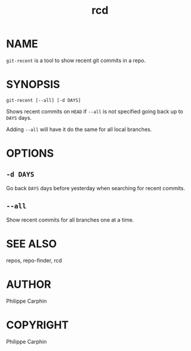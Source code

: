 #+TITLE: rcd

* NAME

~git-recent~ is a tool to show recent git commits in a repo.

* SYNOPSIS

#+begin_src shell
git-recent [--all] [-d DAYS]
#+end_src

Shows recent commits on =HEAD= if =--all= is not specified going back up to =DAYS=
days.

Adding =--all= will have it do the same for all local branches.

* OPTIONS

** ~-d DAYS~

Go back ~DAYS~ days before yesterday when searching for recent commits.

** ~--all~

Show recent commits for all branches one at a time.

* SEE ALSO
repos, repo-finder, rcd

* AUTHOR
Philippe Carphin


* COPYRIGHT
Philippe Carphin

